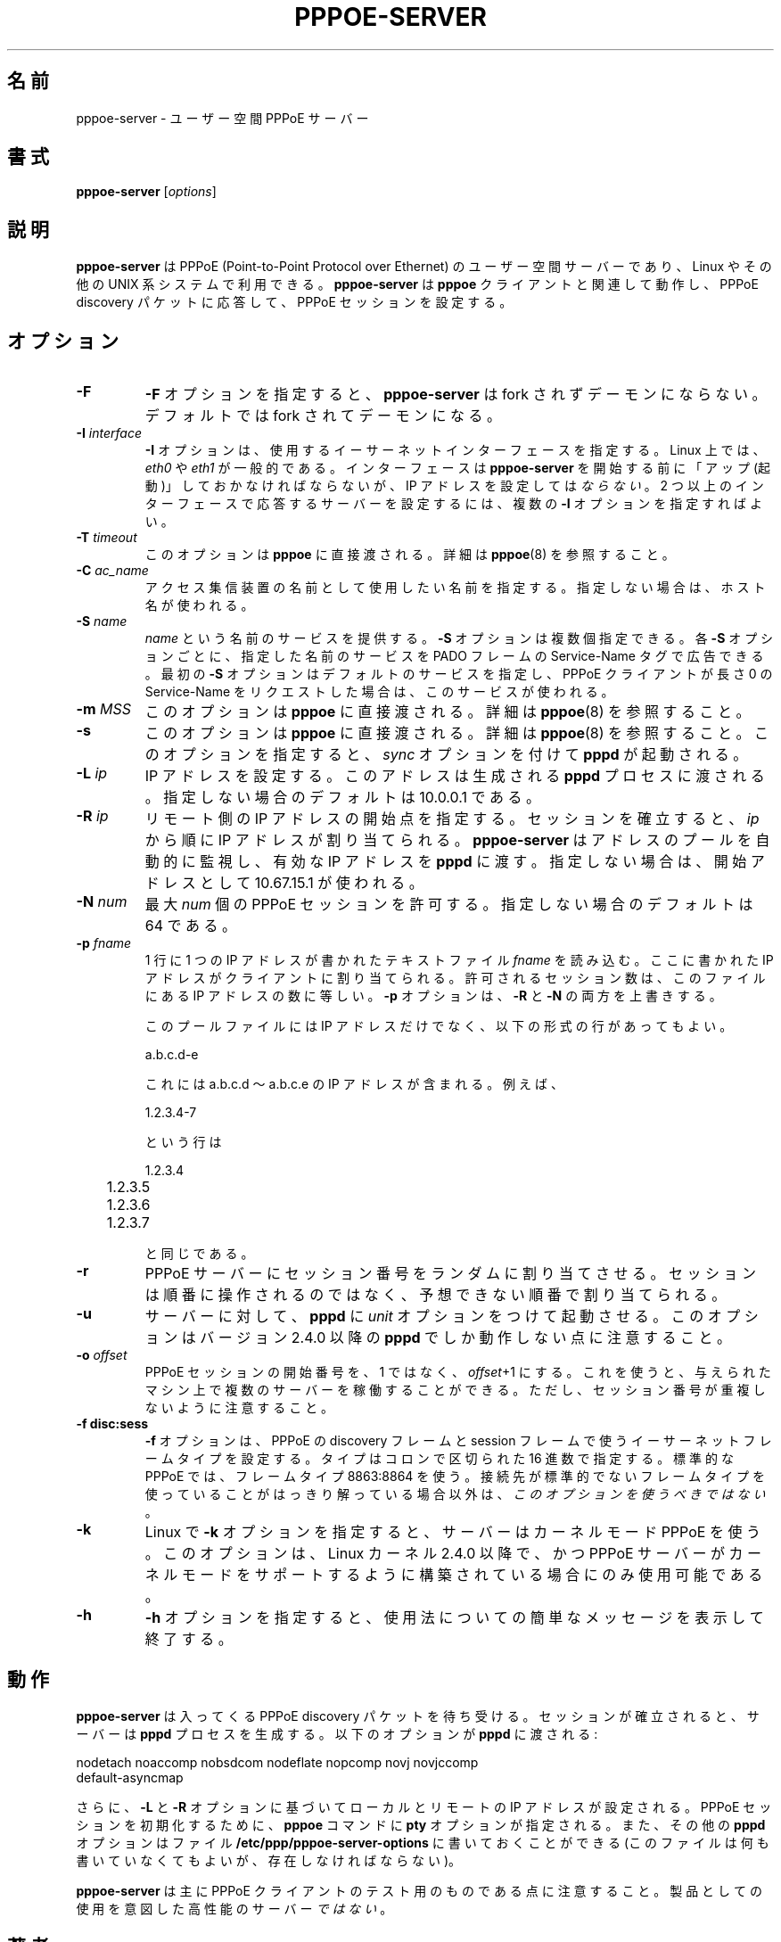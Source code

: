 .\" 
.\" Japanese Version Copyright (c) 2001-2002 Yuichi SATO
.\"         all rights reserved.   
.\" Translated Sun Oct 14 03:57:39 JST 2001
.\"         by Yuichi SATO <ysato@h4.dion.ne.jp>
.\" Updated & Modified Thu May  9 22:00:04 JST 2002 by Yuichi SATO
.\" 
.\" $Id: pppoe-server.8,v 1.8 2002/04/09 17:28:38 dfs Exp $ 
.\" LIC: GPL
.TH PPPOE-SERVER 8 "3 July 2000"
.\""
.UC 4
.\"O .SH NAME
.SH 名前
.\"O pppoe-server \- user-space PPPoE server
pppoe-server \- ユーザー空間 PPPoE サーバー
.\"O .SH SYNOPSIS
.SH 書式
.B pppoe-server \fR[\fIoptions\fR]

.\"O .SH DESCRIPTION
.SH 説明
.\"O \fBpppoe-server\fR is a user-space server for PPPoE (Point-to-Point Protocol
.\"O over Ethernet) for Linux and other UNIX systems.  \fBpppoe-server\fR works in
.\"O concert with the \fBpppoe\fR client to respond to PPPoE discovery packets
.\"O and set up PPPoE sessions.
\fBpppoe-server\fR は PPPoE (Point-to-Point Protocol over Ethernet) の
ユーザー空間サーバーであり、Linux やその他の UNIX 系システムで利用できる。
\fBpppoe-server\fR は \fBpppoe\fR クライアントと関連して動作し、
PPPoE discovery パケットに応答して、PPPoE セッションを設定する。

.\"O .SH OPTIONS
.SH オプション
.TP
.B \-F
.\"O The \fB\-F\fR option causes \fBpppoe-server\fR not to fork and become a
.\"O daemon.  The default is to fork and become a daemon.
\fB\-F\fR オプションを指定すると、
\fBpppoe-server\fR は fork されずデーモンにならない。
デフォルトでは fork されてデーモンになる。

.TP
.B \-I \fIinterface\fR
.\"O The \fB\-I\fR option specifies the Ethernet interface to use.  Under Linux,
.\"O it is typically \fIeth0\fR or \fIeth1\fR.  The interface should be "up"
.\"O before you start \fBpppoe-server\fR, but should \fInot\fR be configured to have
.\"O an IP address.  You can supply multiple \fB\-I\fR options if you want the
.\"O server to respond on more than one interface.
\fB\-I\fR オプションは、使用するイーサーネットインターフェースを指定する。
Linux 上では、\fIeth0\fR や \fIeth1\fR が一般的である。
インターフェースは \fBpppoe-server\fR を開始する前に
「アップ (起動)」しておかなければならないが、
IP アドレスを設定しては\fIならない\fR。
2 つ以上のインターフェースで応答するサーバーを設定するには、
複数の \fB\-I\fR オプションを指定すればよい。

.TP
.B \-T \fItimeout\fR
.\"O This option is passed directly to \fBpppoe\fR; see \fBpppoe\fR(8) for
.\"O details.
このオプションは \fBpppoe\fR に直接渡される。
詳細は \fBpppoe\fR(8) を参照すること。

.TP
.B \-C \fIac_name\fR
.\"O Specifies which name to report as the access concentrator name.  If not
.\"O supplied, the host name is used.
アクセス集信装置の名前として使用したい名前を指定する。
指定しない場合は、ホスト名が使われる。

.TP
.B \-S \fIname\fR
.\"O Offer a service named \fIname\fR.  Multiple \fB\-S\fR options may
.\"O be specified; each one causes the named service to be advertised
.\"O in a Service-Name tag in the PADO frame.  The first \fB\-S\fR option
.\"O specifies the default service, and is used if the PPPoE client
.\"O requests a Service-Name of length zero.
\fIname\fR という名前のサービスを提供する。
\fB\-S\fR オプションは複数個指定できる。
各 \fB\-S\fR オプションごとに、指定した名前のサービスを
PADO フレームの Service-Name タグで広告できる。
最初の \fB\-S\fR オプションはデフォルトのサービスを指定し、
PPPoE クライアントが長さ 0 の Service-Name をリクエストした場合は、
このサービスが使われる。

.TP
.B \-m \fIMSS\fR
.\"O This option is passed directly to \fBpppoe\fR; see \fBpppoe\fR(8) for
.\"O details.
このオプションは \fBpppoe\fR に直接渡される。
詳細は \fBpppoe\fR(8) を参照すること。

.TP
.B \-s
.\"O This option is passed directly to \fBpppoe\fR; see \fBpppoe\fR(8) for
.\"O details.  In addition, it causes \fBpppd\fR to be invoked with the
.\"O \fIsync\fR option.
このオプションは \fBpppoe\fR に直接渡される。
詳細は \fBpppoe\fR(8) を参照すること。
このオプションを指定すると、
\fIsync\fR オプションを付けて \fBpppd\fR が起動される。

.TP
.B \-L \fIip\fR
.\"O Sets the local IP address.  This is passed to spawned \fBpppd\fR processes.
.\"O If not specified, the default is 10.0.0.1.
IP アドレスを設定する。
このアドレスは生成される \fBpppd\fR プロセスに渡される。
指定しない場合のデフォルトは 10.0.0.1 である。

.TP
.B \-R \fIip\fR
.\"O Sets the starting remote IP address.  As sessions are established,
.\"O IP addresses are assigned starting from \fIip\fR.   \fBpppoe-server\fR
.\"O automatically keeps track of the pool of addresses and passes a
.\"O valid remote IP address to \fBpppd\fR.  If not specified, a starting address
.\"O of 10.67.15.1 is used.
リモート側の IP アドレスの開始点を指定する。
セッションを確立すると、\fIip\fR から順に IP アドレスが割り当てられる。
\fBpppoe-server\fR はアドレスのプールを自動的に監視し、
有効な IP アドレスを \fBpppd\fR に渡す。
指定しない場合は、開始アドレスとして 10.67.15.1 が使われる。

.TP
.B \-N \fInum\fR
.\"O Allows at most \fInum\fR concurrent PPPoE sessions.  If not specified,
.\"O the default is 64.
最大 \fInum\fR 個の PPPoE セッションを許可する。
指定しない場合のデフォルトは 64 である。

.TP
.B \-p \fIfname\fR
.\"O Reads the specified file \fIfname\fR which is a text file consisting of
.\"O one IP address per line.  These IP addresses will be assigned to clients.
.\"O The number of sessions allowed will equal the number of addresses found
.\"O in the file.  The \fB\-p\fR option overrides both \fB\-R\fR and \fB\-N\fR.
1 行に 1 つの IP アドレスが書かれたテキストファイル \fIfname\fR を読み込む。
ここに書かれた IP アドレスがクライアントに割り当てられる。
許可されるセッション数は、このファイルにある IP アドレスの数に等しい。
\fB\-p\fR オプションは、\fB\-R\fR と \fB\-N\fR の両方を上書きする。

.\"O In addition to containing IP addresses, the pool file can contain lines
.\"O of the form:
このプールファイルには IP アドレスだけでなく、
以下の形式の行があってもよい。

.nf
	a.b.c.d-e
.fi

.\"O which includes all IP addresses from a.b.c.d to a.b.c.e.  For example,
.\"O the line:
これには a.b.c.d 〜 a.b.c.e の IP アドレスが含まれる。
例えば、

.nf
	1.2.3.4-7
.fi

.\"O is equivalent to:
という行は

.nf
	1.2.3.4
	1.2.3.5
	1.2.3.6
	1.2.3.7
.fi

と同じである。

.TP
.B \-r
.\"O Tells the PPPoE server to randomly permute session numbers.  Instead of
.\"O handing out sessions in order, the session numbers are assigned in an
.\"O unpredictable order.
PPPoE サーバーにセッション番号をランダムに割り当てさせる。
セッションは順番に操作されるのではなく、
予想できない順番で割り当てられる。

.TP
.B \-u
.\"O Tells the server to invoke \fBpppd\fR with the \fIunit\fR option.  Note
.\"O that this option only works for \fBpppd\fR version 2.4.0 or newer.
サーバーに対して、\fBpppd\fR に \fIunit\fR オプションをつけて起動させる。
このオプションはバージョン 2.4.0 以降の \fBpppd\fR でしか
動作しない点に注意すること。

.TP
.B \-o \fIoffset\fR
.\"O Instead of numbering PPPoE sessions starting at 1, they will be numbered
.\"O starting at \fIoffset\fR+1.  This allows you to run multiple servers on
.\"O a given machine; just make sure that their session numbers do not
.\"O overlap.
PPPoE セッションの開始番号を、1 ではなく、\fIoffset\fR+1 にする。
これを使うと、与えられたマシン上で複数のサーバーを稼働することができる。
ただし、セッション番号が重複しないように注意すること。

.TP
.B \-f disc:sess
.\"O The \fB\-f\fR option sets the Ethernet frame types for PPPoE discovery
.\"O and session frames.  The types are specified as hexadecimal numbers
.\"O separated by a colon.  Standard PPPoE uses frame types 8863:8864.
.\"O \fIYou should not use this option\fR unless you are absolutely sure
.\"O the peer you are dealing with uses non-standard frame types.
\fB\-f\fR オプションは、
PPPoE の discovery フレームと session フレームで使う
イーサーネットフレームタイプを設定する。
タイプはコロンで区切られた 16 進数で指定する。
標準的な PPPoE では、フレームタイプ 8863:8864 を使う。
接続先が標準的でないフレームタイプを使っていることが
はっきり解っている場合以外は、
\fIこのオプションを使うべきではない\fR。 

.TP
.B \-k
.\"O The \fB\-k\fR option tells the server to use kernel-mode PPPoE on Linux.
.\"O This option is available only on Linux kernels 2.4.0 and later, and
.\"O only if the server was built with kernel-mode support.
Linux で \fB\-k\fR オプションを指定すると、
サーバーはカーネルモード PPPoE を使う。 
このオプションは、Linux カーネル 2.4.0 以降で、
かつ PPPoE サーバーがカーネルモードをサポートするように
構築されている場合にのみ使用可能である。

.TP
.B \-h
.\"O The \fB\-h\fR option prints a brief usage message and exits.
\fB\-h\fR オプションを指定すると、
使用法についての簡単なメッセージを表示して終了する。

.\"O .SH OPERATION
.SH 動作

.\"O \fBpppoe-server\fR listens for incoming PPPoE discovery packets.  When
.\"O a session is established, it spawns a \fBpppd\fR process.  The following
.\"O options are passed to \fBpppd\fR:
\fBpppoe-server\fR は入ってくる PPPoE discovery パケットを待ち受ける。
セッションが確立されると、サーバーは \fBpppd\fR プロセスを生成する。
以下のオプションが \fBpppd\fR に渡される:

.nf
nodetach noaccomp nobsdcom nodeflate nopcomp novj novjccomp
default-asyncmap
.fi

.\"O In addition, the local and remote IP address are set based on the
.\"O \fB\-L\fR and \fB\-R\fR options.  The \fBpty\fR option is supplied along
.\"O with a \fBpppoe\fR command to initiate the PPPoE session.  Finally,
.\"O additional \fBpppd\fR options can be placed in the file
.\"O \fB/etc/ppp/pppoe-server-options\fR (which must exist, even if it is just
.\"O empty!)
さらに、\fB\-L\fR と \fB\-R\fR オプションに基づいて
ローカルとリモートの IP アドレスが設定される。
PPPoE セッションを初期化するために、
\fBpppoe\fR コマンドに \fBpty\fR オプションが指定される。
また、その他の \fBpppd\fR オプションは
ファイル \fB/etc/ppp/pppoe-server-options\fR に書いておくことができる
(このファイルは何も書いていなくてもよいが、存在しなければならない)。

.\"O Note that \fBpppoe-server\fR is meant mainly for testing PPPoE clients.
.\"O It is \fInot\fR a high-performance server meant for production use.
\fBpppoe-server\fR は主に PPPoE クライアントの
テスト用のものである点に注意すること。
製品としての使用を意図した高性能のサーバー\fIではない\fR。

.\"O .SH AUTHORS
.SH 著者
.\"O \fBpppoe-server\fR was written by David F. Skoll <dfs@roaringpenguin.com>.
\fBpppoe-server\fR は
David F. Skoll <dfs@roaringpenguin.com> によって作成された。

.\"O The \fBpppoe\fR home page is \fIhttp://www.roaringpenguin.com/pppoe/\fR.
\fBpppoe\fR のホームページは
\fIhttp://www.roaringpenguin.com/pppoe/\fR である。

.\"O .SH SEE ALSO
.SH 関連項目
adsl-start(8), adsl-stop(8), adsl-connect(8), pppd(8), pppoe.conf(5),
pppoe(8), adsl-setup(8), adsl-status(8), pppoe-sniff(8), pppoe-relay(8)
